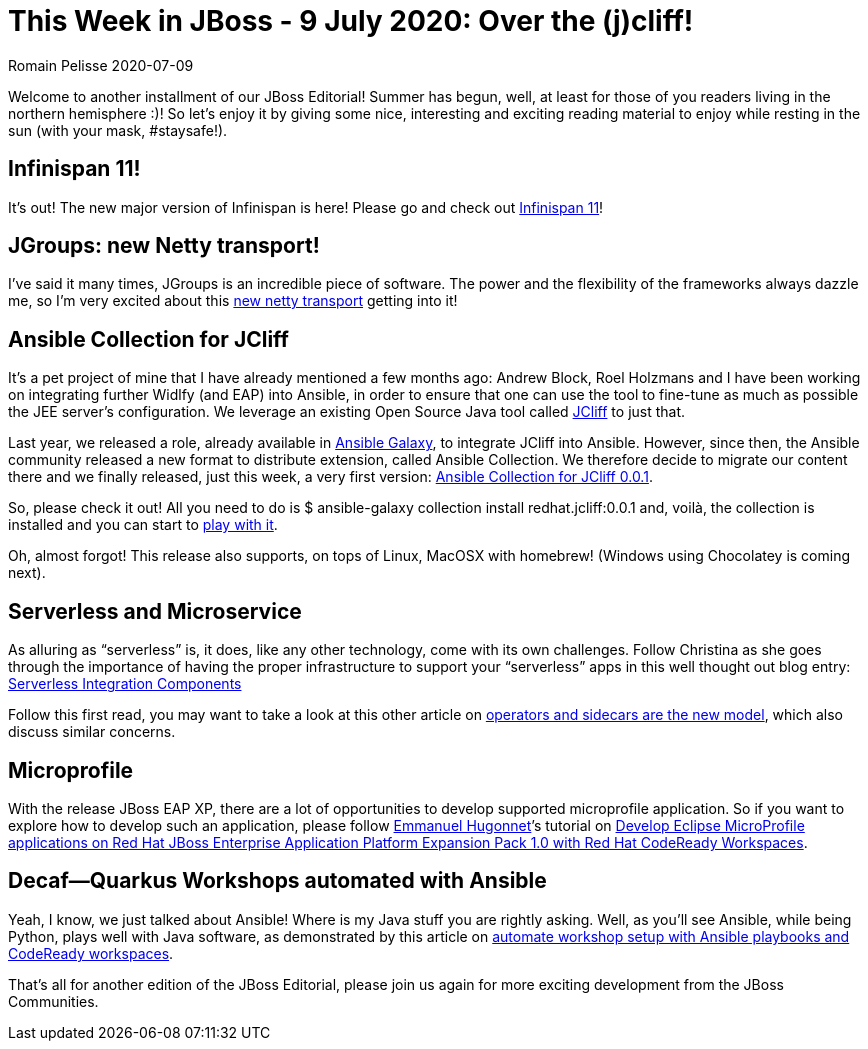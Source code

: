 = This Week in JBoss - 9 July 2020: Over the (j)cliff!
Romain Pelisse 2020-07-09
:tags: quarkus, editorial, infinispan, jgroups, netty, codeready, serverless, microservice, ansible, jcliff, widlfy, eap, eap-xp, microprofile

Welcome to another installment of our JBoss Editorial! Summer has begun, well, at least for those of you readers living in the northern hemisphere :)! So let’s enjoy it by giving some nice, interesting and exciting reading material to enjoy while resting in the sun (with your mask, #staysafe!).

== Infinispan 11!

It’s out! The new major version of Infinispan is here! Please go and check out https://infinispan.org/blog/2020/07/03/infinispan-11/[Infinispan 11]!

== JGroups: new Netty transport!

I’ve said it many times, JGroups is an incredible piece of software. The power and the flexibility of the frameworks always dazzle me, so I’m very excited about this http://belaban.blogspot.com/2020/06/new-netty-transport.html[new netty transport] getting into it!

== Ansible Collection for JCliff

It’s a pet project of mine that I have already mentioned a few months ago: Andrew Block, Roel Holzmans and I have been working on integrating further Widlfy (and EAP) into Ansible, in order to ensure that one can use the tool to fine-tune as much as possible the JEE server’s configuration. We leverage an existing Open Source Java tool called https://github.com/bserdar/jcliff[JCliff] to just that.

Last year, we released a role, already available in https://galaxy.ansible.com/redhat-cop/jcliff[Ansible Galaxy], to integrate JCliff into Ansible. However, since then, the Ansible community released a new format to distribute extension, called Ansible Collection. We therefore decide to migrate our content there and we finally released, just this week, a very first version: https://galaxy.ansible.com/redhat/jcliff[Ansible Collection for JCliff 0.0.1].

So, please check it out! All you need to do is $ ansible-galaxy collection install redhat.jcliff:0.0.1 and, voilà, the collection is installed and you can start to https://github.com/ansible-middleware/ansible_collections_jcliff_demo[play with it].

Oh, almost forgot! This release also supports, on tops of Linux, MacOSX with homebrew! (Windows using Chocolatey is coming next).


== Serverless and Microservice

As alluring as “serverless” is, it does, like any other technology, come with its own challenges. Follow Christina as she goes through the importance of having the proper infrastructure to support your “serverless” apps in this well thought out blog entry: http://wei-meilin.blogspot.com/2020/07/serverless-integration-components.html[Serverless Integration Components]

Follow this first read, you may want to take a look at this other article on http://www.ofbizian.com/2020/07/operators-and-sidecars-are-new-model.html[operators and sidecars are the new model], which also discuss similar concerns.

== Microprofile

With the release JBoss EAP XP, there are a lot of opportunities to develop supported microprofile application. So if you want to explore how to develop such an application, please follow https://developers.redhat.com/blog/author/ehugonne/[Emmanuel Hugonnet]’s tutorial on https://developers.redhat.com/blog/2020/07/01/develop-eclipse-microprofile-applications-on-red-hat-jboss-enterprise-application-platform-expansion-pack-1-0-with-red-hat-codeready-workspaces/[Develop Eclipse MicroProfile applications on Red Hat JBoss Enterprise Application Platform Expansion Pack 1.0 with Red Hat CodeReady Workspaces].

== Decaf—Quarkus Workshops automated with Ansible

Yeah, I know, we just talked about Ansible! Where is my Java stuff you are rightly asking. Well, as you’ll see Ansible, while being Python, plays well with Java software, as demonstrated by this article on https://developers.redhat.com/blog/2020/07/03/automate-workshop-setup-with-ansible-playbooks-and-codeready-workspaces/[automate workshop setup with Ansible playbooks and CodeReady workspaces].

That's all for another edition of the JBoss Editorial, please join us again for more exciting development from the JBoss Communities.

